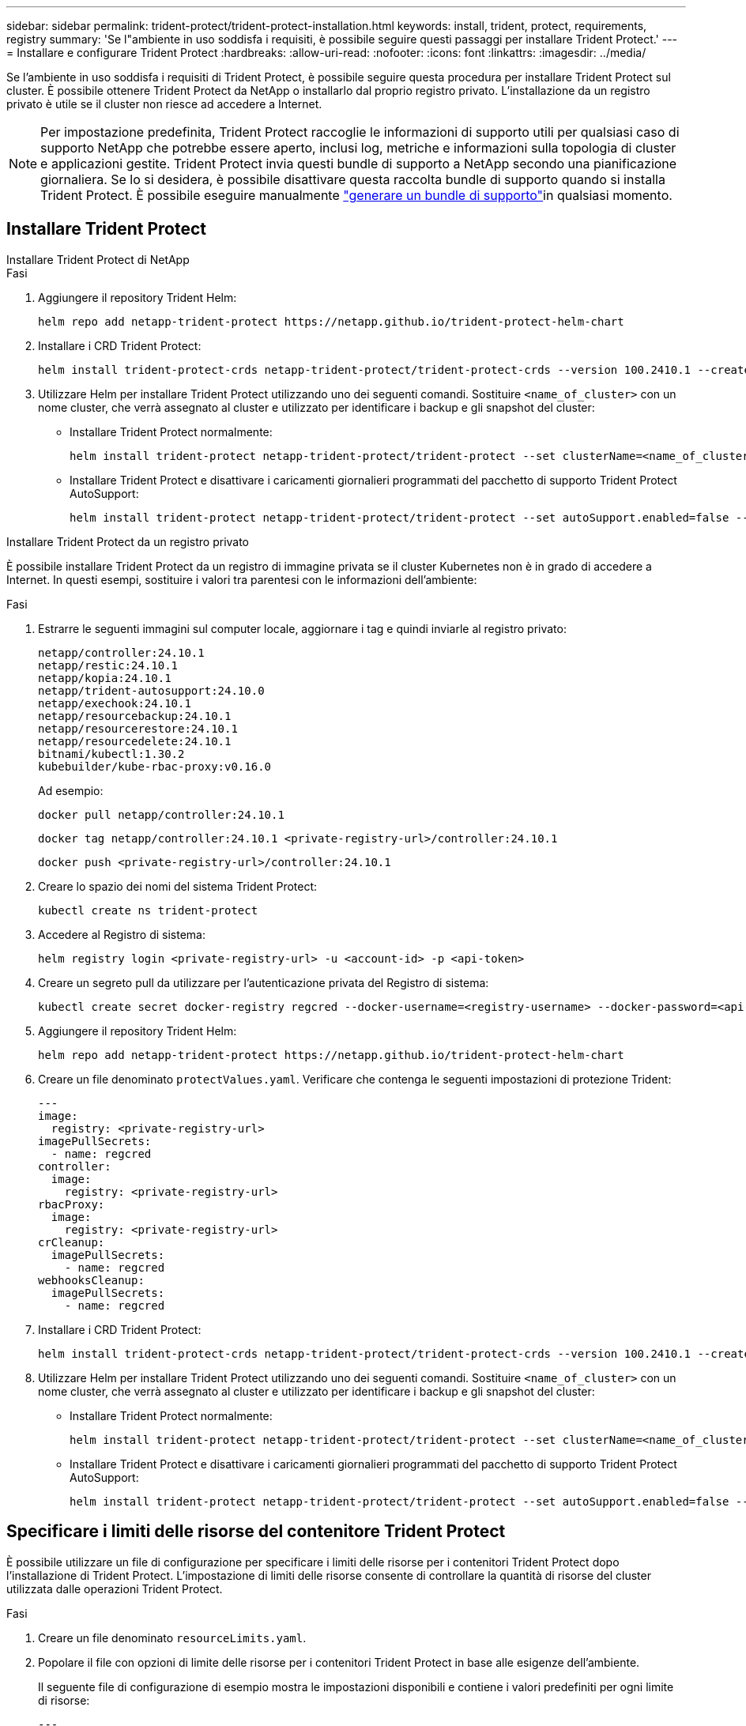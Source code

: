 ---
sidebar: sidebar 
permalink: trident-protect/trident-protect-installation.html 
keywords: install, trident, protect, requirements, registry 
summary: 'Se l"ambiente in uso soddisfa i requisiti, è possibile seguire questi passaggi per installare Trident Protect.' 
---
= Installare e configurare Trident Protect
:hardbreaks:
:allow-uri-read: 
:nofooter: 
:icons: font
:linkattrs: 
:imagesdir: ../media/


[role="lead"]
Se l'ambiente in uso soddisfa i requisiti di Trident Protect, è possibile seguire questa procedura per installare Trident Protect sul cluster. È possibile ottenere Trident Protect da NetApp o installarlo dal proprio registro privato. L'installazione da un registro privato è utile se il cluster non riesce ad accedere a Internet.


NOTE: Per impostazione predefinita, Trident Protect raccoglie le informazioni di supporto utili per qualsiasi caso di supporto NetApp che potrebbe essere aperto, inclusi log, metriche e informazioni sulla topologia di cluster e applicazioni gestite. Trident Protect invia questi bundle di supporto a NetApp secondo una pianificazione giornaliera. Se lo si desidera, è possibile disattivare questa raccolta bundle di supporto quando si installa Trident Protect. È possibile eseguire manualmente link:trident-protect-generate-support-bundle.html["generare un bundle di supporto"]in qualsiasi momento.



== Installare Trident Protect

[role="tabbed-block"]
====
.Installare Trident Protect di NetApp
--
.Fasi
. Aggiungere il repository Trident Helm:
+
[source, console]
----
helm repo add netapp-trident-protect https://netapp.github.io/trident-protect-helm-chart
----
. Installare i CRD Trident Protect:
+
[source, console]
----
helm install trident-protect-crds netapp-trident-protect/trident-protect-crds --version 100.2410.1 --create-namespace --namespace trident-protect
----
. Utilizzare Helm per installare Trident Protect utilizzando uno dei seguenti comandi. Sostituire `<name_of_cluster>` con un nome cluster, che verrà assegnato al cluster e utilizzato per identificare i backup e gli snapshot del cluster:
+
** Installare Trident Protect normalmente:
+
[source, console]
----
helm install trident-protect netapp-trident-protect/trident-protect --set clusterName=<name_of_cluster> --version 100.2410.1 --create-namespace --namespace trident-protect
----
** Installare Trident Protect e disattivare i caricamenti giornalieri programmati del pacchetto di supporto Trident Protect AutoSupport:
+
[source, console]
----
helm install trident-protect netapp-trident-protect/trident-protect --set autoSupport.enabled=false --set clusterName=<name_of_cluster> --version 100.2410.1 --create-namespace --namespace trident-protect
----




--
.Installare Trident Protect da un registro privato
--
È possibile installare Trident Protect da un registro di immagine privata se il cluster Kubernetes non è in grado di accedere a Internet. In questi esempi, sostituire i valori tra parentesi con le informazioni dell'ambiente:

.Fasi
. Estrarre le seguenti immagini sul computer locale, aggiornare i tag e quindi inviarle al registro privato:
+
[source, console]
----
netapp/controller:24.10.1
netapp/restic:24.10.1
netapp/kopia:24.10.1
netapp/trident-autosupport:24.10.0
netapp/exechook:24.10.1
netapp/resourcebackup:24.10.1
netapp/resourcerestore:24.10.1
netapp/resourcedelete:24.10.1
bitnami/kubectl:1.30.2
kubebuilder/kube-rbac-proxy:v0.16.0
----
+
Ad esempio:

+
[source, console]
----
docker pull netapp/controller:24.10.1
----
+
[source, console]
----
docker tag netapp/controller:24.10.1 <private-registry-url>/controller:24.10.1
----
+
[source, console]
----
docker push <private-registry-url>/controller:24.10.1
----
. Creare lo spazio dei nomi del sistema Trident Protect:
+
[source, console]
----
kubectl create ns trident-protect
----
. Accedere al Registro di sistema:
+
[source, console]
----
helm registry login <private-registry-url> -u <account-id> -p <api-token>
----
. Creare un segreto pull da utilizzare per l'autenticazione privata del Registro di sistema:
+
[source, console]
----
kubectl create secret docker-registry regcred --docker-username=<registry-username> --docker-password=<api-token> -n trident-protect --docker-server=<private-registry-url>
----
. Aggiungere il repository Trident Helm:
+
[source, console]
----
helm repo add netapp-trident-protect https://netapp.github.io/trident-protect-helm-chart
----
. Creare un file denominato `protectValues.yaml`. Verificare che contenga le seguenti impostazioni di protezione Trident:
+
[source, yaml]
----
---
image:
  registry: <private-registry-url>
imagePullSecrets:
  - name: regcred
controller:
  image:
    registry: <private-registry-url>
rbacProxy:
  image:
    registry: <private-registry-url>
crCleanup:
  imagePullSecrets:
    - name: regcred
webhooksCleanup:
  imagePullSecrets:
    - name: regcred
----
. Installare i CRD Trident Protect:
+
[source, console]
----
helm install trident-protect-crds netapp-trident-protect/trident-protect-crds --version 100.2410.1 --create-namespace --namespace trident-protect
----
. Utilizzare Helm per installare Trident Protect utilizzando uno dei seguenti comandi. Sostituire `<name_of_cluster>` con un nome cluster, che verrà assegnato al cluster e utilizzato per identificare i backup e gli snapshot del cluster:
+
** Installare Trident Protect normalmente:
+
[source, console]
----
helm install trident-protect netapp-trident-protect/trident-protect --set clusterName=<name_of_cluster> --version 100.2410.1 --create-namespace --namespace trident-protect -f protectValues.yaml
----
** Installare Trident Protect e disattivare i caricamenti giornalieri programmati del pacchetto di supporto Trident Protect AutoSupport:
+
[source, console]
----
helm install trident-protect netapp-trident-protect/trident-protect --set autoSupport.enabled=false --set clusterName=<name_of_cluster> --version 100.2410.1 --create-namespace --namespace trident-protect -f protectValues.yaml
----




--
====


== Specificare i limiti delle risorse del contenitore Trident Protect

È possibile utilizzare un file di configurazione per specificare i limiti delle risorse per i contenitori Trident Protect dopo l'installazione di Trident Protect. L'impostazione di limiti delle risorse consente di controllare la quantità di risorse del cluster utilizzata dalle operazioni Trident Protect.

.Fasi
. Creare un file denominato `resourceLimits.yaml`.
. Popolare il file con opzioni di limite delle risorse per i contenitori Trident Protect in base alle esigenze dell'ambiente.
+
Il seguente file di configurazione di esempio mostra le impostazioni disponibili e contiene i valori predefiniti per ogni limite di risorse:

+
[source, yaml]
----
---
jobResources:
  defaults:
    limits:
      cpu: 8000m
      memory: 10000Mi
      ephemeralStorage: ""
    requests:
      cpu: 100m
      memory: 100Mi
      ephemeralStorage: ""
  resticVolumeBackup:
    limits:
      cpu: ""
      memory: ""
      ephemeralStorage: ""
    requests:
      cpu: ""
      memory: ""
      ephemeralStorage: ""
  resticVolumeRestore:
    limits:
      cpu: ""
      memory: ""
      ephemeralStorage: ""
    requests:
      cpu: ""
      memory: ""
      ephemeralStorage: ""
  kopiaVolumeBackup:
    limits:
      cpu: ""
      memory: ""
      ephemeralStorage: ""
    requests:
      cpu: ""
      memory: ""
      ephemeralStorage: ""
  kopiaVolumeRestore:
    limits:
      cpu: ""
      memory: ""
      ephemeralStorage: ""
    requests:
      cpu: ""
      memory: ""
      ephemeralStorage: ""
----
. Applicare i valori dal `resourceLimits.yaml` file:
+
[source, console]
----
helm update trident-protect -n trident-protect -f <resourceLimits.yaml>
----


